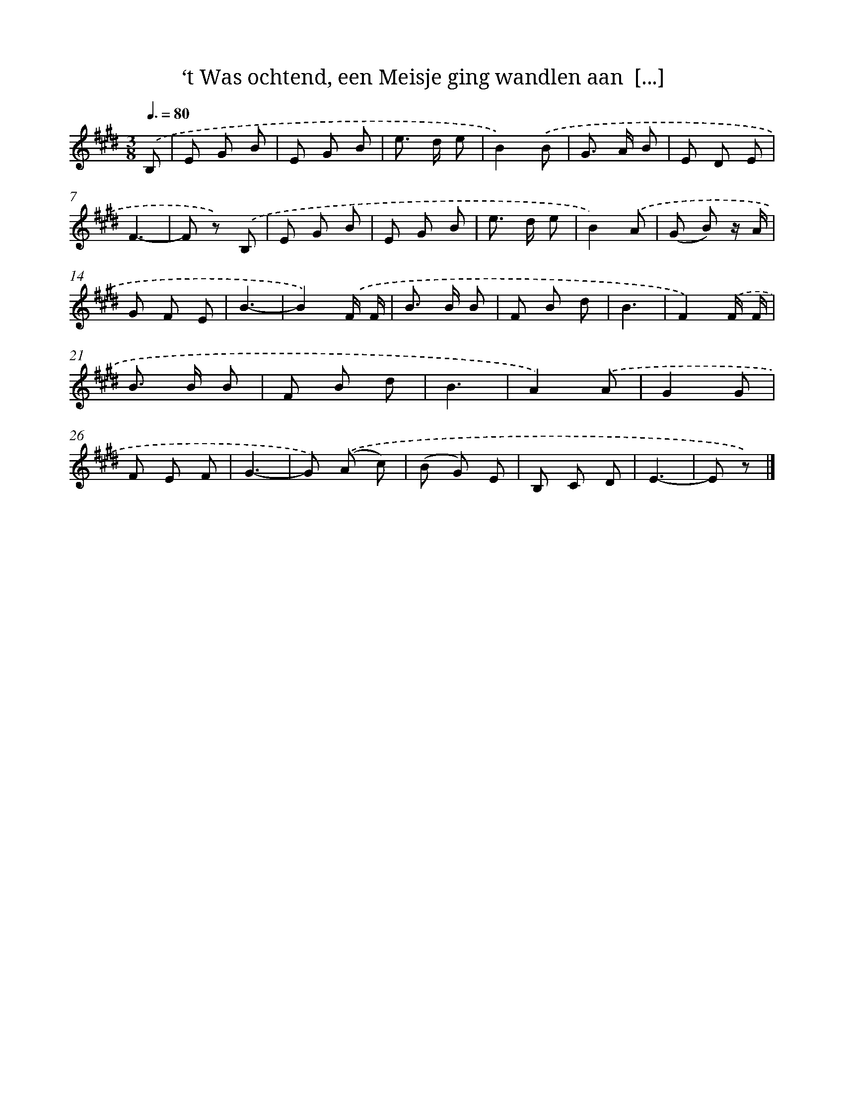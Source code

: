 X: 4993
T: ‘t Was ochtend, een Meisje ging wandlen aan  [...]
%%abc-version 2.0
%%abcx-abcm2ps-target-version 5.9.1 (29 Sep 2008)
%%abc-creator hum2abc beta
%%abcx-conversion-date 2018/11/01 14:36:14
%%humdrum-veritas 2654847310
%%humdrum-veritas-data 2012643774
%%continueall 1
%%barnumbers 0
L: 1/8
M: 3/8
Q: 3/8=80
K: E clef=treble
.('B, [I:setbarnb 1]|
E G B |
E G B |
e> d e |
B2).('B |
G> A B |
E D E |
F3- |
F z) .('B, |
E G B |
E G B |
e> d e |
B2).('A |
(G B) z/ A/ |
G F E |
B3- |
B2).('F/ F/ |
B> B B |
F B d |
B3 |
F2).('F/ F/ |
B> B B |
F B d |
B3 |
A2).('A |
G2G |
F E F |
G3- |
G) .('(A c) |
(B G) E |
B, C D |
E3- |
E z) |]
